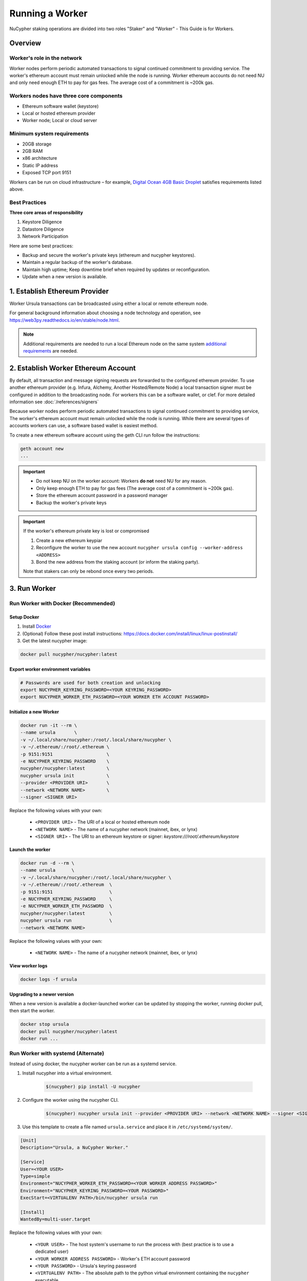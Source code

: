 .. _ursula-config-guide:

================
Running a Worker
================

NuCypher staking operations are divided into two roles "Staker" and "Worker" - This Guide is for Workers.

Overview
----------

Worker's role in the network
^^^^^^^^^^^^^^^^^^^^^^^^^^^^^

Worker nodes perform periodic automated transactions to signal continued commitment to providing service.
The worker's ethereum account must remain unlocked while the node is running. Worker ethereum accounts do not need NU
and only need enough ETH to pay for gas fees.  The average cost of a commitment is ~200k gas.


Workers nodes have three core components
^^^^^^^^^^^^^^^^^^^^^^^^^^^^^^^^^^^^^^^^^

* Ethereum software wallet (keystore)
* Local or hosted ethereum provider
* Worker node; Local or cloud server


Minimum system requirements
^^^^^^^^^^^^^^^^^^^^^^^^^^^^^

* 20GB storage
* 2GB RAM
* x86 architecture
* Static IP address
* Exposed TCP port 9151

Workers can be run on cloud infrastructure – for example,
`Digital Ocean 4GB Basic Droplet <https://www.digitalocean.com/pricing/>`_ satisfies requirements listed above.


Best Practices
^^^^^^^^^^^^^^

**Three core areas of responsibility**

#. Keystore Diligence
#. Datastore Diligence
#. Network Participation

Here are some best practices:

- Backup and secure the worker's private keys (ethereum and nucypher keystores).
- Maintain a regular backup of the worker's database.
- Maintain high uptime; Keep downtime brief when required by updates or reconfiguration.
- Update when a new version is available.

..
    TODO: separate section on backups and data (#2285)

1. Establish Ethereum Provider
-------------------------------

Worker Ursula transactions can be broadcasted using either a local or remote ethereum node.

For general background information about choosing a node technology and operation,
see https://web3py.readthedocs.io/en/stable/node.html.

.. note::

    Additional requirements are needed to run a local Ethereum node on the same system
    `additional requirements <https://docs.ethhub.io/using-ethereum/running-an-ethereum-node/>`_ are needed.


2. Establish Worker Ethereum Account
-------------------------------------

By default, all transaction and message signing requests are forwarded to the configured ethereum provider.
To use another ethereum provider (e.g. Infura, Alchemy, Another Hosted/Remote Node) a local transaction signer must
be configured in addition to the broadcasting node.  For workers this can be a software wallet, or clef.
For more detailed information see :doc:`/references/signers`

Because worker nodes perform periodic automated transactions to signal continued commitment to providing service,
The worker's ethereum account must remain unlocked while the node is running. While there are several types of accounts
workers can use, a software based wallet is easiest method.

To create a new ethereum software account using the geth CLI run follow the instructions:

.. code:: bash

    geth account new
    ...

.. important::

    - Do not keep NU on the worker account: Workers **do not** need NU for any reason.
    - Only keep enough ETH to pay for gas fees (The average cost of a commitment is ~200k gas).
    - Store the ethereum account password in a password manager
    - Backup the worker's private keys

.. important::  If the worker's ethereum private key is lost or compromised

    #. Create a new ethereum keypiar
    #. Reconfigure the worker to use the new account ``nucypher ursula config --worker-address <ADDRESS>``
    #. Bond the new address from the staking account (or inform the staking party).

    Note that stakers can only be rebond once every two periods.


3. Run Worker
-------------

.. _run-ursula-with-docker:


Run Worker with Docker (Recommended)
^^^^^^^^^^^^^^^^^^^^^^^^^^^^^^^^^^^^

Setup Docker
~~~~~~~~~~~~~

#. Install `Docker <https://docs.docker.com/install/>`_
#. (Optional) Follow these post install instructions: `https://docs.docker.com/install/linux/linux-postinstall/ <https://docs.docker.com/install/linux/linux-postinstall/>`_
#. Get the latest nucypher image:

.. code:: bash

    docker pull nucypher/nucypher:latest


Export worker environment variables
~~~~~~~~~~~~~~~~~~~~~~~~~~~~~~~~~~~

.. code:: bash

    # Passwords are used for both creation and unlocking
    export NUCYPHER_KEYRING_PASSWORD=<YOUR KEYRING_PASSWORD>
    export NUCYPHER_WORKER_ETH_PASSWORD=<YOUR WORKER ETH ACCOUNT PASSWORD>

Initialize a new Worker
~~~~~~~~~~~~~~~~~~~~~~~

.. code:: bash

    docker run -it --rm \
    --name ursula       \
    -v ~/.local/share/nucypher:/root/.local/share/nucypher \
    -v ~/.ethereum/:/root/.ethereum \
    -p 9151:9151                    \
    -e NUCYPHER_KEYRING_PASSWORD    \
    nucypher/nucypher:latest        \
    nucypher ursula init            \
    --provider <PROVIDER URI>       \
    --network <NETWORK NAME>        \
    --signer <SIGNER URI>


Replace the following values with your own:

   * ``<PROVIDER URI>`` - The URI of a local or hosted ethereum node
   * ``<NETWORK NAME>`` - The name of a nucypher network (mainnet, ibex, or lynx)
   * ``<SIGNER URI>`` - The URI to an ethereum keystore or signer: `keystore:///root/.ethereum/keystore`


Launch the worker
~~~~~~~~~~~~~~~~~

.. code:: bash

    docker run -d --rm \
    --name ursula      \
    -v ~/.local/share/nucypher:/root/.local/share/nucypher \
    -v ~/.ethereum/:/root/.ethereum  \
    -p 9151:9151                     \
    -e NUCYPHER_KEYRING_PASSWORD     \
    -e NUCYPHER_WORKER_ETH_PASSWORD  \
    nucypher/nucypher:latest         \
    nucypher ursula run              \
    --network <NETWORK NAME>

Replace the following values with your own:

   * ``<NETWORK NAME>`` - The name of a nucypher network (mainnet, ibex, or lynx)

View worker logs
~~~~~~~~~~~~~~~~

.. code:: bash

    docker logs -f ursula

Upgrading to a newer version
~~~~~~~~~~~~~~~~~~~~~~~~~~~~~

When a new version is available a docker-launched worker can be updated by stopping the worker,
running docker pull, then start the worker.

.. code:: bash

    docker stop ursula
    docker pull nucypher/nucypher:latest
    docker run ...


Run Worker with systemd (Alternate)
^^^^^^^^^^^^^^^^^^^^^^^^^^^^^^^^^^^

Instead of using docker, the nucypher worker can be run as a systemd service.

#. Install nucypher into a virtual environment.

    .. code-block::

        $(nucypher) pip install -U nucypher


#. Configure the worker using the nucypher CLI.

    .. code-block::

        $(nucypher) nucypher ursula init --provider <PROVIDER URI> --network <NETWORK NAME> --signer <SIGNER URI>


#. Use this template to create a file named ``ursula.service`` and place it in ``/etc/systemd/system/``.

.. code-block::

   [Unit]
   Description="Ursula, a NuCypher Worker."

   [Service]
   User=<YOUR USER>
   Type=simple
   Environment="NUCYPHER_WORKER_ETH_PASSWORD=<YOUR WORKER ADDRESS PASSWORD>"
   Environment="NUCYPHER_KEYRING_PASSWORD=<YOUR PASSWORD>"
   ExecStart=<VIRTUALENV PATH>/bin/nucypher ursula run

   [Install]
   WantedBy=multi-user.target


Replace the following values with your own:

   * ``<YOUR USER>`` - The host system's username to run the process with (best practice is to use a dedicated user)
   * ``<YOUR WORKER ADDRESS PASSWORD>`` - Worker's ETH account password
   * ``<YOUR PASSWORD>`` - Ursula's keyring password
   * ``<VIRTUALENV PATH>`` - The absolute path to the python virtual environment containing the ``nucypher`` executable


#. Enable Ursula System Service

.. code-block::

   $ sudo systemctl enable ursula


#. Run Ursula System Service

To start Ursula services using systemd

.. code-block::

   $ sudo systemctl start ursula


#. Check Ursula service status

.. code-block::

    # Application Logs
    $ tail -f ~/.local/share/nucypher/nucypher.log

    # Systemd status
    $ systemctl status ursula

    # Systemd Logs
    $ journalctl -f -t ursula


#. To restart your node service

.. code-block:: bash

   $ sudo systemctl restart ursula

4. Qualify Worker
^^^^^^^^^^^^^^^^^

Workers must be fully qualified (funded and bonded) in order to fully start.  Workers
that are launched before qualification will pause until they are have a balance greater than 0 ETH,
and are bonded to a staking account.  Once both of these requirements are met, thw worker will automatically
resume startup.

Waiting for qualification:

.. code-block:: bash

    ...
    Authenticating Ursula
    Qualifying worker
    ⓘ  Worker startup is paused. Waiting for bonding and funding ...
    ⓘ  Worker startup is paused. Waiting for bonding and funding ...
    ⓘ  Worker startup is paused. Waiting for bonding and funding ...

Resuming startup after funding and bonding:

.. code-block:: bash

    ...
    ⓘ  Worker startup is paused. Waiting for bonding and funding ...
    ✓ Worker is bonded to 0x37f320567b6C4dF121302EaED8A9B7029Fe09Deb
    ✓ Worker is funded with 0.01 ETH
    ✓ External IP matches configuration
    Starting services
    ✓ Database Pruning
    ✓ Work Tracking
    ✓ Rest Server https://1.2.3.4:9151
    Working ~ Keep Ursula Online!

.. _fund-worker-account:


5. Monitor Worker
------------------

Ursula's Logs
^^^^^^^^^^^^^

A reliable way to check the status of a worker node is to view the logs.

View logs for a docker-launched Ursula:

.. code:: bash

    docker logs -f ursula

View logs for a CLI-launched or systemd Ursula:

.. code:: bash

    # Application Logs
    tail -f ~/.local/share/nucypher/nucypher.log

    # Systemd Logs
    journalctl -f -t ursula


Status Webpage
^^^^^^^^^^^^^^

Once Ursula is running, you can view its public status page at ``https://<node_ip>:9151/status``.
It should eventually be listed on the `Status Monitor Page <https://status.nucypher.network>`_ (this can take a few minutes).


Prometheus Endpoint
^^^^^^^^^^^^^^^^^^^

Ursula can optionally provide a `Prometheus <https://prometheus.io>`_ metrics endpoint to be used for as a data source
for real-time monitoring.  For docker users, the Prometheus client library is installed by default.

For pip installations, The Prometheus client library is **not** included by default and must be explicitly installed:

.. code:: bash

     (nucypher)$ pip install nucypher[ursula]

The metrics endpoint is disabled by default but can be enabled by providing the following
parameters to the ``nucypher ursula run`` command:

* ``--prometheus`` - a boolean flag to enable the prometheus endpoint
* ``--metrics-port <PORT>`` - the HTTP port to run the prometheus endpoint on

The corresponding endpoint, ``http://<node_ip>:<METRICS PORT>/metrics``, can be used as a Prometheus data source for
monitoring including the creation of alert criteria.

By default metrics will be collected every 90 seconds but this can be modified using the ``--metrics-interval`` option.
Collection of metrics will increase the number of RPC requests made to your web3 endpoint; increasing the frequency
of metrics collection will further increase this number.

During the Technical Contributor Phase of our testnet, *P2P Validator*
contributed a `self-hosted node monitoring suite <https://economy.p2p.org/nucypher-worker-node-monitoring-suite/amp/>`_
that uses a Grafana dashboard to visualize and monitor the metrics produced by the prometheus endpoint.

.. image:: ../.static/img/p2p_validator_dashboard.png
    :target: ../.static/img/p2p_validator_dashboard.png
